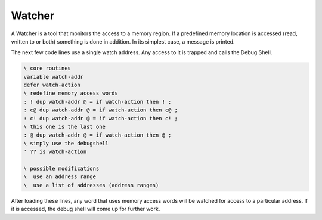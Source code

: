 .. _Watcher:

=======
Watcher
=======

A Watcher is a tool that monitors the access to a memory
region. If a predefined memory location is accessed (read,
written to or both) something is done in addition. In its
simplest case, a message is printed.

The next few code lines use a single watch address. Any
access to it is trapped and calls the Debug Shell.

.. code-block:: forth

 \ core routines
 variable watch-addr
 defer watch-action
 \ redefine memory access words
 : ! dup watch-addr @ = if watch-action then ! ;
 : c@ dup watch-addr @ = if watch-action then c@ ;
 : c! dup watch-addr @ = if watch-action then c! ;
 \ this one is the last one
 : @ dup watch-addr @ = if watch-action then @ ;
 \ simply use the debugshell
 ' ?? is watch-action

 \ possible modifications
 \  use an address range
 \  use a list of addresses (address ranges)

After loading these lines, any word that uses
memory access words will be watched for access to
a particular address. If it is accessed, the debug
shell will come up for further work.
